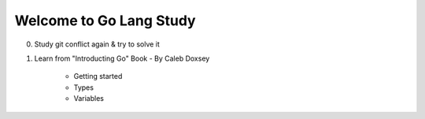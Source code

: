 Welcome to Go Lang Study
========================

0) Study git conflict again & try to solve it
1) Learn from "Introducting Go" Book - By Caleb Doxsey
	
	- Getting started
	- Types 
	- Variables

